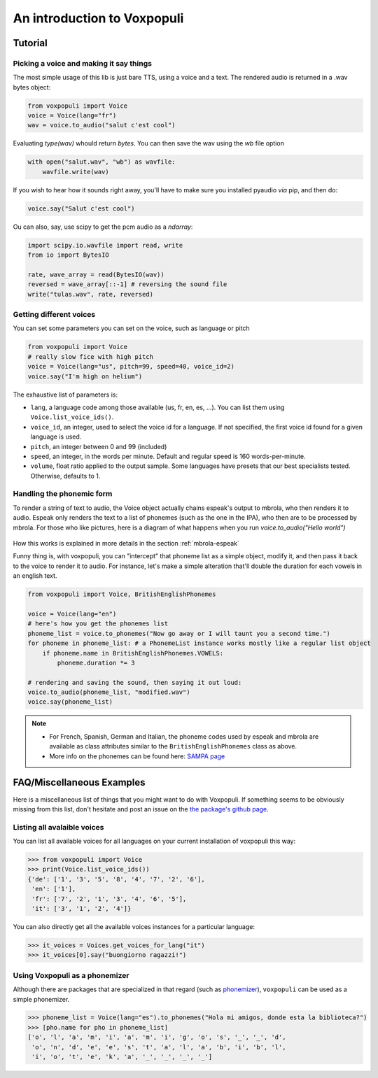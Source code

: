 An introduction to Voxpopuli
============================

Tutorial
########

Picking a voice and making it say things
----------------------------------------

The most simple usage of this lib is just bare TTS, using a voice and
a text. The rendered audio is returned in a .wav bytes object:

.. code-block:: python

    from voxpopuli import Voice
    voice = Voice(lang="fr")
    wav = voice.to_audio("salut c'est cool")

Evaluating `type(wav)` whould return `bytes`. You can then save the wav using the `wb`
file option

.. code-block:: python

    with open("salut.wav", "wb") as wavfile:
        wavfile.write(wav)


If you wish to hear how it sounds right away, you'll have to make sure you installed pyaudio *via* pip, and then do:

.. code-block:: python

    voice.say("Salut c'est cool")


Ou can also, say, use scipy to get the pcm audio as a `ndarray`:

.. code-block:: python

    import scipy.io.wavfile import read, write
    from io import BytesIO

    rate, wave_array = read(BytesIO(wav))
    reversed = wave_array[::-1] # reversing the sound file
    write("tulas.wav", rate, reversed)


Getting different voices
------------------------

You can set some parameters you can set on the voice, such as language or pitch

.. code-block:: python

    from voxpopuli import Voice
    # really slow fice with high pitch
    voice = Voice(lang="us", pitch=99, speed=40, voice_id=2)
    voice.say("I'm high on helium")


The exhaustive list of parameters is:

- ``lang``, a language code among those available (us, fr, en, es, ...). You can list
  them using ``Voice.list_voice_ids()``.
- ``voice_id``, an integer, used to select the voice id for a language. If not specified,
  the first voice id found for a given language is used.
- ``pitch``, an integer between 0 and 99 (included)
- ``speed``, an integer, in the words per minute. Default and regular speed
  is 160 words-per-minute.
- ``volume``, float ratio applied to the output sample. Some languages have presets
  that our best specialists tested. Otherwise, defaults to 1.

Handling the phonemic form
--------------------------

To render a string of text to audio, the Voice object actually chains espeak's output
to mbrola, who then renders it to audio. Espeak only renders the text to a list of
phonemes (such as the one in the IPA), who then are to be processed by mbrola.
For those who like pictures, here is a diagram of what happens when you run
`voice.to_audio("Hello world")`

.. figure:: img/phonemes.png
    :alt: Manipulating phonemes
    :width: 350
    :align: center

How this works is explained in more details in the section :ref:`mbrola-espeak`

Funny thing is, with voxpopuli, you can "intercept" that phoneme list as a
simple object, modify it, and then pass it back to the voice to render it to
audio. For instance, let's make a simple alteration that'll double the
duration for each vowels in an english text.

.. code-block:: python

    from voxpopuli import Voice, BritishEnglishPhonemes

    voice = Voice(lang="en")
    # here's how you get the phonemes list
    phoneme_list = voice.to_phonemes("Now go away or I will taunt you a second time.")
    for phoneme in phoneme_list: # a PhonemeList instance works mostly like a regular list object
        if phoneme.name in BritishEnglishPhonemes.VOWELS:
            phoneme.duration *= 3

    # rendering and saving the sound, then saying it out loud:
    voice.to_audio(phoneme_list, "modified.wav")
    voice.say(phoneme_list)


.. note::

 * For French, Spanish, German and Italian, the phoneme codes
   used by espeak and mbrola are available as class attributes similar to the ``BritishEnglishPhonemes`` class as above.
 * More info on the phonemes can be found here: `SAMPA page <http://www.phon.ucl.ac.uk/home/sampa/>`_

FAQ/Miscellaneous Examples
##########################

Here is a miscellaneous list of things that you might want to do with Voxpopuli.
If something seems to be obviously missing from this list, don't hesitate
and post an issue on the `the package's github page <https://github.com/hadware/voxpopuli/issues/>`_.

Listing all avalaible voices
----------------------------

You can list all available voices for all languages on your current installation
of voxpopuli this way:

.. code-block:: python

    >>> from voxpopuli import Voice
    >>> print(Voice.list_voice_ids())
    {'de': ['1', '3', '5', '8', '4', '7', '2', '6'],
     'en': ['1'],
     'fr': ['7', '2', '1', '3', '4', '6', '5'],
     'it': ['3', '1', '2', '4']}

You can also directly get all the available voices instances for a particular language:

.. code-block:: python

    >>> it_voices = Voices.get_voices_for_lang("it")
    >>> it_voices[0].say("buongiorno ragazzi!")


Using Voxpopuli as a phonemizer
-------------------------------

Although there are packages that are specialized in that regard
(such as `phonemizer <https://github.com/bootphon/phonemizer>`_), ``voxpopuli``
can be used as a simple phonemizer.

.. code-block:: python

    >>> phoneme_list = Voice(lang="es").to_phonemes("Hola mi amigos, donde esta la biblioteca?")
    >>> [pho.name for pho in phoneme_list]
    ['o', 'l', 'a', 'm', 'i', 'a', 'm', 'i', 'g', 'o', 's', '_', '_', 'd',
     'o', 'n', 'd', 'e', 'e', 's', 't', 'a', 'l', 'a', 'b', 'i', 'b', 'l',
     'i', 'o', 't', 'e', 'k', 'a', '_', '_', '_', '_']


